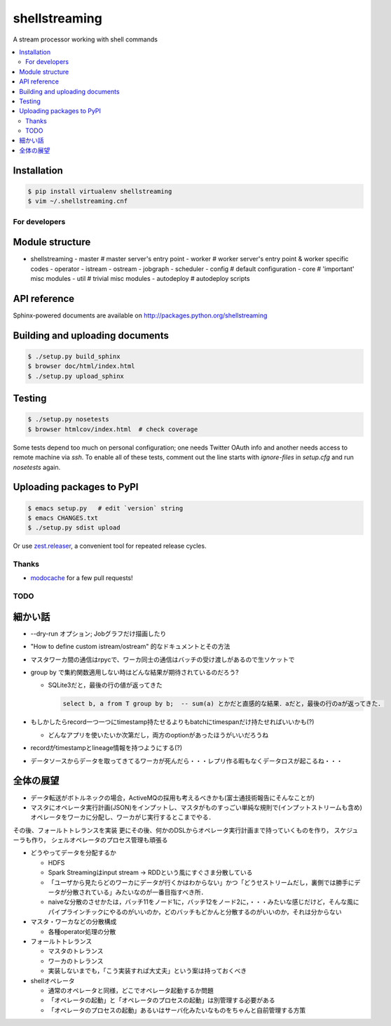 shellstreaming
==============

.. image:: https://travis-ci.org/laysakura/shellstreaming.png?branch=master
   :target: https://travis-ci.org/laysakura/shellstreaming

A stream processor working with shell commands

.. contents:: :local:

Installation
############

.. code-block:: bash

    $ pip install virtualenv shellstreaming
    $ vim ~/.shellstreaming.cnf


For developers
--------------

Module structure
################

- shellstreaming
  - master  # master server's entry point
  - worker  # worker server's entry point & worker specific codes
  - operator
  - istream
  - ostream
  - jobgraph
  - scheduler
  - config  # default configuration
  - core    # 'important' misc modules
  - util    # trivial misc modules
  - autodeploy  # autodeploy scripts


API reference
#############

Sphinx-powered documents are available on http://packages.python.org/shellstreaming


Building and uploading documents
################################

.. code-block:: bash

    $ ./setup.py build_sphinx
    $ browser doc/html/index.html
    $ ./setup.py upload_sphinx

Testing
#######

.. code-block:: bash

    $ ./setup.py nosetests
    $ browser htmlcov/index.html  # check coverage

Some tests depend too much on personal configuration;
one needs Twitter OAuth info and another needs access to remote machine via `ssh`.
To enable all of these tests, comment out the line starts with `ignore-files` in `setup.cfg`
and run `nosetests` again.

Uploading packages to PyPI
##########################

.. code-block:: bash

    $ emacs setup.py   # edit `version` string
    $ emacs CHANGES.txt
    $ ./setup.py sdist upload

Or use `zest.releaser <https://pypi.python.org/pypi/zest.releaser>`_, a convenient tool for repeated release cycles.

Thanks
------

- `modocache <https://github.com/modocache>`_ for a few pull requests!


TODO
----

細かい話
########

- --dry-run オプション; Jobグラフだけ描画したり

- "How to define custom istream/ostream" 的なドキュメントとその方法

- マスタワーカ間の通信はrpycで、ワーカ同士の通信はバッチの受け渡しがあるので生ソケットで

- group by で集約関数適用しない時はどんな結果が期待されているのだろう?

  - SQLite3だと，最後の行の値が返ってきた

    .. code-block:: sql

        select b, a from T group by b;  -- sum(a) とかだと直感的な結果．aだと，最後の行のaが返ってきた．


- もしかしたらrecord一つ一つにtimestamp持たせるよりもbatchにtimespanだけ持たせればいいかも(?)

  - どんなアプリを使いたいか次第だし，両方のoptionがあったほうがいいだろうね

- recordがtimestampとlineage情報を持つようにする(?)

- データソースからデータを取ってきてるワーカが死んだら・・・レプリ作る暇もなくデータロスが起こるね・・・


全体の展望
##########

- データ転送がボトルネックの場合，ActiveMQの採用も考えるべきかも(富士通技術報告にそんなことが)

- マスタにオペレータ実行計画(JSON)をインプットし、マスタがものすっごい単純な規則で(インプットストリームも含め)オペレータをワーカに分配し、ワーカがじ実行するとこまでやる．
その後、フォールトトレランスを実装
更にその後、何かのDSLからオペレータ実行計画まで持っていくものを作り，
スケジューラも作り，
シェルオペレータのプロセス管理も頑張る


- どうやってデータを分配するか

  - HDFS
  - Spark Streamingはinput stream -> RDDという風にすぐさま分散している
  - 「ユーザから見たらどのワーカにデータが行くかはわからない」かつ「どうせストリームだし，裏側では勝手にデータが分散されている」みたいなのが一番目指すべき所．
  - naiveな分散のさせかたは，バッチ11をノード1に，バッチ12をノード2に，・・・みたいな感じだけど，そんな風にパイプラインチックにやるのがいいのか，どのバッチもどかんと分散するのがいいのか，それは分からない

- マスタ・ワーカなどの分散構成

  - 各種operator処理の分散

- フォールトトレランス

  - マスタのトレランス
  - ワーカのトレランス
  - 実装しないまでも，「こう実装すれば大丈夫」という案は持っておくべき

- shellオペレータ

  - 通常のオペレータと同様，どこでオペレータ起動するか問題
  - 「オペレータの起動」と「オペレータのプロセスの起動」は別管理する必要がある
  - 「オペレータのプロセスの起動」あるいはサーバ化みたいなものをちゃんと自前管理する方策
